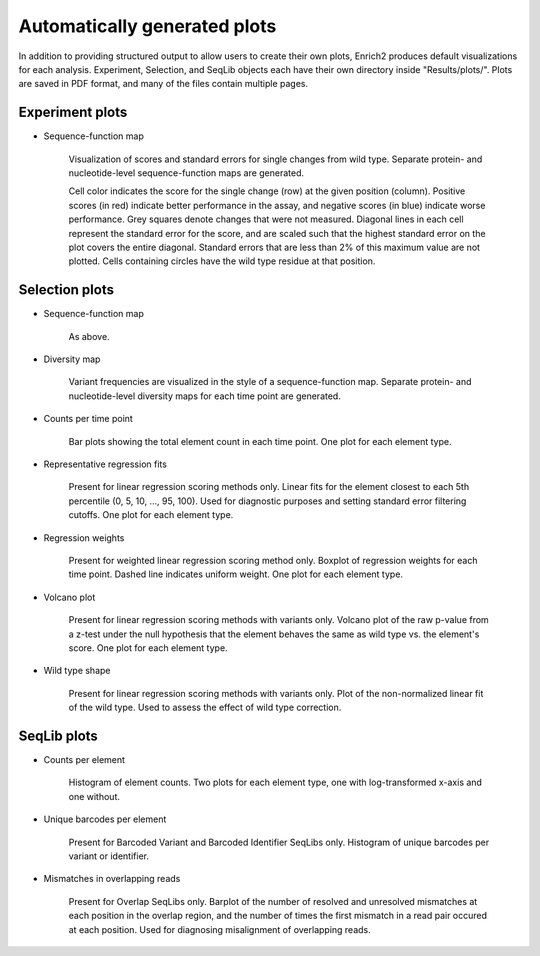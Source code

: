 .. _plots:

Automatically generated plots
=============================

In addition to providing structured output to allow users to create their own plots, Enrich2 produces default visualizations for each analysis. Experiment, Selection, and SeqLib objects each have their own directory inside "Results/plots/". Plots are saved in PDF format, and many of the files contain multiple pages.

Experiment plots
----------------

* Sequence-function map

    .. image:: _static/plots/sfmap.png

    Visualization of scores and standard errors for single changes from wild type. Separate protein- and nucleotide-level sequence-function maps are generated. 
    
    Cell color indicates the score for the single change (row) at the given position (column). Positive scores (in red) indicate better performance in the assay, and negative scores (in blue) indicate worse performance. Grey squares denote changes that were not measured. Diagonal lines in each cell represent the standard error for the score, and are scaled such that the highest standard error on the plot covers the entire diagonal. Standard errors that are less than 2% of this maximum value are not plotted. Cells containing circles have the wild type residue at that position.

Selection plots
---------------

* Sequence-function map

    As above.

* Diversity map
    
    .. image:: _static/plots/diversity.png

    Variant frequencies are visualized in the style of a sequence-function map. Separate protein- and nucleotide-level diversity maps for each time point are generated. 

* Counts per time point

    .. image:: _static/plots/selection_counts.png

    Bar plots showing the total element count in each time point. One plot for each element type.

* Representative regression fits

    .. image:: _static/plots/se_pctile.png

    Present for linear regression scoring methods only. Linear fits for the element closest to each 5th percentile (0, 5, 10, ..., 95, 100). Used for diagnostic purposes and setting standard error filtering cutoffs. One plot for each element type.

* Regression weights

    .. image:: _static/plots/regression_weights.png

    Present for weighted linear regression scoring method only. Boxplot of regression weights for each time point. Dashed line indicates uniform weight. One plot for each element type.

* Volcano plot

    .. image:: _static/plots/volcano.png

    Present for linear regression scoring methods with variants only. Volcano plot of the raw p-value from a z-test under the null hypothesis that the element behaves the same as wild type vs. the element's score. One plot for each element type.

* Wild type shape

    .. image:: _static/plots/wt_shape.png

    Present for linear regression scoring methods with variants only. Plot of the non-normalized linear fit of the wild type. Used to assess the effect of wild type correction.

SeqLib plots
------------

* Counts per element

    .. image:: _static/plots/seqlib_counts.png

    Histogram of element counts. Two plots for each element type, one with log-transformed x-axis and one without.

* Unique barcodes per element

    .. image:: _static/plots/barcodes_per_variant.png

    Present for Barcoded Variant and Barcoded Identifier SeqLibs only. Histogram of unique barcodes per variant or identifier.

* Mismatches in overlapping reads

    .. image:: _static/plots/overlap_mismatches.png

    Present for Overlap SeqLibs only. Barplot of the number of resolved and unresolved mismatches at each position in the overlap region, and the number of times the first mismatch in a read pair occured at each position. Used for diagnosing misalignment of overlapping reads.
